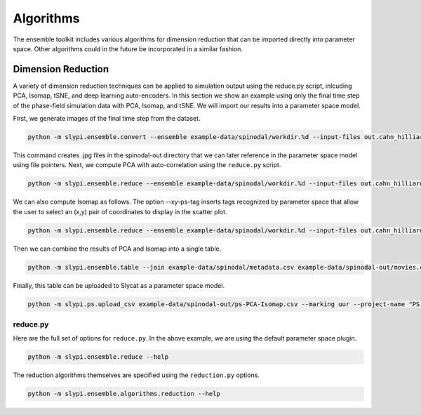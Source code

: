 .. 
   Copyright (c) 2024 National Technology and Engineering Solutions of Sandia, LLC.  
   Under the terms of Contract DE-NA0003525 with National Technology and Engineering 
   Solutions of Sandia, LLC, the U.S. Government retains certain rights in this software.

Algorithms
==========

The ensemble toolkit includes various algorithms for dimension reduction that can be
imported directly into parameter space.  Other algorithms could in the future be
incorporated in a similar fashion.

Dimension Reduction
-------------------

A variety of dimension reduction techniques can be applied to simulation output
using the reduce.py script, inlcuding PCA, Isomap, tSNE, and deep learning auto-encoders.
In this section we show an example using only the final time step of the phase-field simulation
data with PCA, Isomap, and tSNE.  We will import our results into a parameter space model.

First, we generate images of the final time step from the dataset.

.. code-block:: bash

    python -m slypi.ensemble.convert --ensemble example-data/spinodal/workdir.%d --input-files out.cahn_hilliard_50000000.npz --output-dir example-data/spinodal-out --output-format jpg --over-write --csv-out end-state.csv --csv-header "End State" --plugin convert --suffix phase_field

This command creates .jpg files in the spinodal-out directory that we can later reference in
the parameter space model using file pointers.  Next, we compute PCA with auto-correlation 
using the ``reduce.py`` script.

.. code-block:: bash

    python -m slypi.ensemble.reduce --ensemble example-data/spinodal/workdir.%d --input-files out.cahn_hilliard_50000000.npz --output-dir example-data/spinodal-out --output-file out.cahn_hilliard_PCA.rd.npy --algorithm PCA --num-dim 2 --over-write --auto-correlate --binary --xy-out auto-PCA-end-state.csv --xy-header "Auto-PCA End State" --xy-ps-tag

We can also compute Isomap as follows.  The option --xy-ps-tag inserts tags recognized
by parameter space that allow the user to select an (x,y) pair of coordinates to display
in the scatter plot.

.. code-block:: bash

    python -m slypi.ensemble.reduce --ensemble example-data/spinodal/workdir.%d --input-files out.cahn_hilliard_50000000.npz --output-dir example-data/spinodal-out --output-file out.cahn_hilliard_Isomap.rd.npy --algorithm Isomap --num-dim 2 --over-write --auto-correlate --binary --xy-out auto-Isomap-end-state.csv --xy-header "Auto-Isomap End State" --xy-ps-tag

Then we can combine the results of PCA and Isomap into a single table.  

.. code-block:: bash

    python -m slypi.ensemble.table --join example-data/spinodal/metadata.csv example-data/spinodal-out/movies.csv example-data/spinodal-out/end-state.csv example-data/spinodal-out/auto-PCA-end-state.csv example-data/spinodal-out/auto-Isomap-end-state.csv --output-dir example-data/spinodal-out --ignore-index --csv-out ps-PCA-Isomap.csv --csv-no-index --over-write

Finally, this table can be uploaded to Slycat as a parameter space model.

.. code-block:: bash

    python -m slypi.ps.upload_csv example-data/spinodal-out/ps-PCA-Isomap.csv --marking uur --project-name "PS Models" 

.. image:: images/ps-PCA-Isomap.png
  :width: 800
  :alt: Slycat PS Spinodal Model

reduce.py
^^^^^^^^^

Here are the full set of options for ``reduce.py``.  In the above example, we are using
the default parameter space plugin.

.. code-block:: bash

    python -m slypi.ensemble.reduce --help

.. program-output:: python -m slypi.ensemble.reduce --help

The reduction algorithms themselves are specified using the ``reduction.py`` options.

.. code-block:: bash

    python -m slypi.ensemble.algorithms.reduction --help

.. program-output:: python -m slypi.ensemble.algorithms.reduction --help
